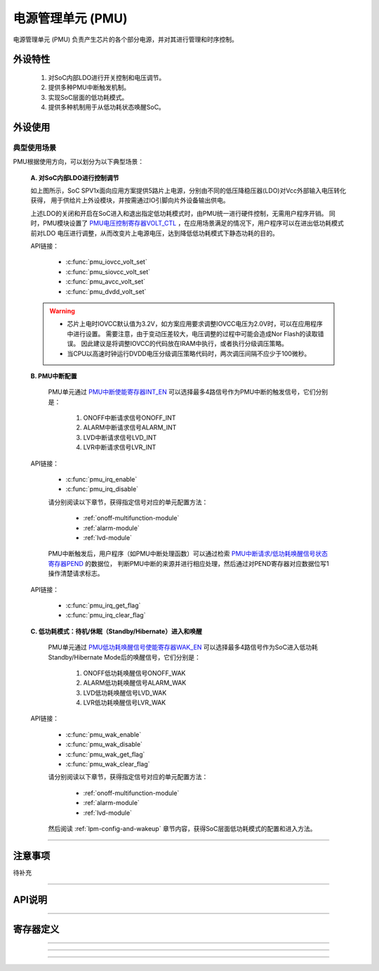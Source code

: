 .. _pmu-module:

电源管理单元 (PMU)
======================

电源管理单元 (PMU) 负责产生芯片的各个部分电源，并对其进行管理和时序控制。

外设特性
----------------------

 1. 对SoC内部LDO进行开关控制和电压调节。
 2. 提供多种PMU中断触发机制。
 3. 实现SoC层面的低功耗模式。
 4. 提供多种机制用于从低功耗状态唤醒SoC。

外设使用
----------------------

典型使用场景
^^^^^^^^^^^^^^^^^^^^^^

PMU根据使用方向，可以划分为以下典型场景：

 **A. 对SoC内部LDO进行控制调节**

 .. image:: ../../_static/kiwi-lpm-state-standby-active.png
  :align: center

 如上图所示，SoC SPV1x面向应用方案提供5路片上电源，分别由不同的低压降稳压器(LDO)对Vcc外部输入电压转化获得，
 用于供给片上外设模块，并按需通过IO引脚向片外设备输出供电。

 .. image:: ../../_static/kiwi-pmu-ldo-description.png
  :align: center
  :width: 512 px

 上述LDO的关闭和开启在SoC进入和退出指定低功耗模式时，由PMU统一进行硬件控制，无需用户程序开销。
 同时，PMU模块设置了 `PMU电压控制寄存器VOLT_CTL`_ ，在应用场景满足的情况下，用户程序可以在进出低功耗模式前对LDO
 电压进行调整，从而改变片上电源电压，达到降低低功耗模式下静态功耗的目的。
 
 API链接：

  - :c:func:`pmu_iovcc_volt_set`
  - :c:func:`pmu_siovcc_volt_set`
  - :c:func:`pmu_avcc_volt_set`
  - :c:func:`pmu_dvdd_volt_set`

 .. warning:: 

  - 芯片上电时IOVCC默认值为3.2V，如方案应用要求调整IOVCC电压为2.0V时，可以在应用程序中进行设置。
    需要注意，由于变动压差较大，电压调整的过程中可能会造成Nor Flash的读取错误。
    因此建议是将调整IOVCC的代码放在IRAM中执行，或者执行分级调压策略。
  - 当CPU以高速时钟运行DVDD电压分级调压策略代码时，两次调压间隔不应少于100微秒。

 **B. PMU中断配置** 

  PMU单元通过 `PMU中断使能寄存器INT_EN`_ 可以选择最多4路信号作为PMU中断的触发信号，它们分别是：
  
   1. ONOFF中断请求信号ONOFF_INT
   2. ALARM中断请求信号ALARM_INT
   3. LVD中断请求信号LVD_INT
   4. LVR中断请求信号LVR_INT

 API链接：

  - :c:func:`pmu_irq_enable`
  - :c:func:`pmu_irq_disable`

  请分别阅读以下章节，获得指定信号对应的单元配置方法：

   - :ref:`onoff-multifunction-module`
   - :ref:`alarm-module`
   - :ref:`lvd-module`

  PMU中断触发后，用户程序（如PMU中断处理函数）可以通过检索 `PMU中断请求/低功耗唤醒信号状态寄存器PEND`_ 的数据位，
  判断PMU中断的来源并进行相应处理，然后通过对PEND寄存器对应数据位写1操作清楚请求标志。

 API链接：

  - :c:func:`pmu_irq_get_flag`
  - :c:func:`pmu_irq_clear_flag`

 **C. 低功耗模式：待机/休眠（Standby/Hibernate）进入和唤醒**

  PMU单元通过 `PMU低功耗唤醒信号使能寄存器WAK_EN`_ 可以选择最多4路信号作为SoC进入低功耗Standby/Hibernate Mode后的唤醒信号，它们分别是：
  
   1. ONOFF低功耗唤醒信号ONOFF_WAK
   2. ALARM低功耗唤醒信号ALARM_WAK
   3. LVD低功耗唤醒信号LVD_WAK
   4. LVR低功耗唤醒信号LVR_WAK
  
 API链接：

  - :c:func:`pmu_wak_enable`
  - :c:func:`pmu_wak_disable`
  - :c:func:`pmu_wak_get_flag`
  - :c:func:`pmu_wak_clear_flag`

  请分别阅读以下章节，获得指定信号对应的单元配置方法：

   - :ref:`onoff-multifunction-module`
   - :ref:`alarm-module`
   - :ref:`lvd-module`

  然后阅读 :ref:`lpm-config-and-wakeup` 章节内容，获得SoC层面低功耗模式的配置和进入方法。

--------------------------------------------------------------------------------

注意事项
----------------------

待补充

--------------------------------------------------------------------------------

API说明
----------------------

.. c:enum:: pmu_iovcc_volt_t

  IOVCC电压设置枚举定义。

	 - *IOVCC_Volt_2o0V*：IOVCC电压设置为2.0V
	 - *IOVCC_Volt_2o2V*：IOVCC电压设置为2.2V
	 - *IOVCC_Volt_2o4V*：IOVCC电压设置为2.4V
	 - *IOVCC_Volt_2o6V*：IOVCC电压设置为2.6V
	 - *IOVCC_Volt_2o8V*：IOVCC电压设置为2.8V
	 - *IOVCC_Volt_3o0V*：IOVCC电压设置为3.0V
	 - *IOVCC_Volt_3o2V*：IOVCC电压设置为3.2V
	 - *IOVCC_Volt_3o4V*：IOVCC电压设置为3.4V

.. c:function:: void pmu_iovcc_volt_set(pmu_iovcc_volt_t volt)

 设置IOVCC电压。

  :param volt: IOVCC目标电压值，通过枚举定义 :c:enum:`pmu_iovcc_volt_t` 选择。 
  :returns: 无

.. c:enum:: pmu_siovcc_volt_t

  SIOVCC电压设置枚举定义。

	 - *SIOVCC_Volt_3o0V*：SIOVCC电压设置为3.0V
	 - *SIOVCC_Volt_2o2V*：SIOVCC电压设置为2.2V

.. c:function:: void pmu_siovcc_volt_set(pmu_siovcc_volt_t volt)

 设置SIOVCC电压。

  :param volt: SIOVCC目标电压值，通过枚举定义 :c:enum:`pmu_siovcc_volt_t` 选择。 
  :returns: 无

.. c:enum:: pmu_avcc_volt_t

  AVCC电压设置枚举定义。

	 - *AVCC_Volt_1o8V*：AVCC电压设置为1.8V
	 - *AVCC_Volt_2o0V*：AVCC电压设置为2.0V
	 - *AVCC_Volt_2o2V*：AVCC电压设置为2.2V
	 - *AVCC_Volt_2o4V*：AVCC电压设置为2.4V
	 - *AVCC_Volt_2o6V*：AVCC电压设置为2.6V
	 - *AVCC_Volt_2o8V*：AVCC电压设置为2.8V
	 - *AVCC_Volt_3o0V*：AVCC电压设置为3.0V
	 - *AVCC_Volt_3o2V*：AVCC电压设置为3.2V

.. c:function:: void pmu_avcc_volt_set(pmu_avcc_volt_t volt)

 设置AVCC电压。

  :param volt: AVCC目标电压值，通过枚举定义 :c:enum:`pmu_avcc_volt_t` 选择。 
  :returns: 无

.. c:enum:: pmu_dvdd_volt_t

  DVDD电压设置枚举定义。

	 - *DVDD_Volt_0o9V*：DVDD电压设置为0.9V
	 - *DVDD_Volt_1o05V*：DVDD电压设置为1.05V
	 - *DVDD_Volt_1o20V*：DVDD电压设置为1.20V
	 - *DVDD_Volt_1o35V*：DVDD电压设置为1.35V

.. c:function:: void pmu_dvdd_volt_set(pmu_dvdd_volt_t volt)

 设置DVDD电压。

  :param volt: DVDD目标电压值，通过枚举定义 :c:enum:`pmu_dvdd_volt_t` 选择。 
  :returns: 无

.. c:enum:: pmu_irq_source_t

  PMU中断源枚举定义。

	 - *PMU_IRQ_Source_ONOFF*：选择ONOFF作为PMU中断源
	 - *PMU_IRQ_Source_ALARM*：选择ALARM作为PMU中断源
	 - *PMU_IRQ_Source_LVD*：选择LVD作为PMU中断源
	 - *PMU_IRQ_Source_LVR*：选择LVR作为PMU中断源

.. c:function:: void pmu_irq_enable(pmu_irq_source_t source)

  使能指定的一个PMU中断源。

  :param source: PMU中断源，通过枚举定义 :c:enum:`pmu_irq_source_t` 选择。 
  :returns: 无

.. c:function:: void pmu_irq_disable(pmu_irq_source_t source)

  失能指定的一个PMU中断源。

  :param source: PMU中断源，通过枚举定义 :c:enum:`pmu_irq_source_t` 选择。 
  :returns: 无

.. c:function:: int32_t pmu_irq_get_flag(pmu_irq_source_t source)

  查询指定PMU中断源的中断状态(Pending)。

  :param source: PMU中断源，通过枚举定义 :c:enum:`pmu_irq_source_t` 选择。 
  :returns: 指定中断源的中断状态(Pending)。
  :rtype: int32
  :retval 0: 该中断源未产生待响应中断。
  :retval 1: 该中断源已产生中断待响应。

.. c:function:: void pmu_irq_clear_flag(pmu_irq_source_t source)

  清除指定PMU中断源的中断状态(Pending)。

  :param source: PMU中断源，通过枚举定义 :c:enum:`pmu_irq_source_t` 选择。 
  :returns: 无

.. c:enum:: pmu_lpm_wakeup_source_t

  PMU低功耗模式唤醒源枚举定义。

	 - *PMU_Lpm_Wakeup_Source_ONOFF*：选择ONOFF作为PMU低功耗模式唤醒源
	 - *PMU_Lpm_Wakeup_Source_ALARM*：选择ALARM作为PMU低功耗模式唤醒源
	 - *PMU_Lpm_Wakeup_Source_LVD*：选择LVD作为PMU低功耗模式唤醒源
	 - *PMU_Lpm_Wakeup_Source_LVR*：选择LVR作为PMU低功耗模式唤醒源

.. c:function:: void pmu_wak_enable(pmu_lpm_wakeup_source_t source)

  使能指定的一个PMU低功耗唤醒源。

  :param source: PMU低功耗唤醒源，通过枚举定义 :c:enum:`pmu_lpm_wakeup_source_t` 选择。 
  :returns: 无

.. c:function:: void pmu_wak_disable(pmu_lpm_wakeup_source_t source)

  失能指定的一个PMU低功耗唤醒源。

  :param source: PMU低功耗唤醒源，通过枚举定义 :c:enum:`pmu_lpm_wakeup_source_t` 选择。 
  :returns: 无

.. c:function:: int32_t pmu_wak_get_flag(pmu_lpm_wakeup_source_t source)

  查询指定PMU低功耗唤醒源的输出信号状态。

  :param source: PMU低功耗唤醒源，通过枚举定义 :c:enum:`pmu_lpm_wakeup_source_t` 选择。 
  :returns: 指定低功耗唤醒源的输出信号状态。
  :rtype: int32
  :retval 0: 该低功耗唤醒源未产生唤醒信号。
  :retval 1: 该低功耗唤醒源已产生唤醒信号。

.. c:function:: void pmu_wak_clear_flag(pmu_lpm_wakeup_source_t source)

  清除指定PMU低功耗唤醒源的输出信号状态。

  :param source: PMU低功耗唤醒源，通过枚举定义 :c:enum:`pmu_lpm_wakeup_source_t` 选择。 
  :returns: 无

--------------------------------------------------------------------------------

寄存器定义
----------------------

.. _PMU电压控制寄存器VOLT_CTL:

.. image:: ../../_static/kiwi-reg-pmu-volt-ctl.png
 :align: center

-------------------------------------------------------

.. _PMU中断使能寄存器INT_EN:

.. image:: ../../_static/kiwi-reg-pmu-int-en.png
 :align: center

-------------------------------------------------------

.. _PMU低功耗唤醒信号使能寄存器WAK_EN:

.. image:: ../../_static/kiwi-reg-pmu-wak-en.png
 :align: center

-------------------------------------------------------

.. _PMU中断请求/低功耗唤醒信号状态寄存器PEND:

.. image:: ../../_static/kiwi-reg-pmu-pend.png
 :align: center